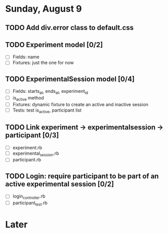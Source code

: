 #+STARTUP: content
#+STARTUP: hidestars
#+STARTUP: indent

* Sunday, August 9
** TODO Add div.error class to default.css
** TODO Experiment model [0/2]
   - [ ] Fields: name
   - [ ] Fixtures: just the one for now
** TODO ExperimentalSession model [0/4]
   - [ ] Fields: starts_at, ends_at, experiment_id
   - [ ] is_active method
   - [ ] Fixtures: dynamic fixture to create an active and inactive session
   - [ ] Tests: test is_active, participant list
** TODO Link experiment -> experimentalsession -> participant [0/3]
   - [ ] experiment.rb
   - [ ] experimental_session.rb
   - [ ] participant.rb
** TODO Login: require participant to be part of an active experimental session [0/2]
   - [ ] login_controller.rb
   - [ ] participant_test.rb

* Later
